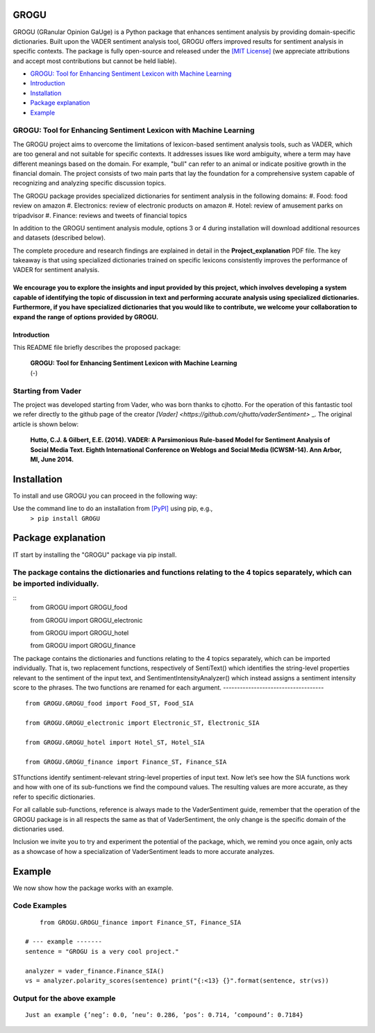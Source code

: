 ====================================
GROGU
====================================
GROGU (GRanular Opinion GaUge) is a Python package that enhances sentiment analysis by providing domain-specific dictionaries. Built upon the VADER sentiment analysis tool, GROGU offers improved results for sentiment analysis in specific contexts.
The package is fully open-source and released under the `[MIT License] <http://choosealicense.com/>`_ (we appreciate attributions and accept most contributions but cannot be held liable).

* `GROGU: Tool for Enhancing Sentiment Lexicon with Machine Learning`_
* Introduction_
* Installation_
* `Package explanation`_
* `Example`_

GROGU: Tool for Enhancing Sentiment Lexicon with Machine Learning
------------------------------------
The GROGU project aims to overcome the limitations of lexicon-based sentiment analysis tools, such as VADER, which are too general and not suitable for specific contexts. It addresses issues like word ambiguity, where a term may have different meanings based on the domain.
For example, "bull" can refer to an animal or indicate positive growth in the financial domain. 
The project consists of two main parts that lay the foundation for a comprehensive system capable of recognizing and analyzing specific discussion topics.

The GROGU package provides specialized dictionaries for sentiment analysis in the following domains:
#. Food: food review on amazon
#. Electronics: review of electronic products on amazon
#. Hotel: review of amusement parks on tripadvisor
#. Finance: reviews and tweets of financial topics

In addition to the GROGU sentiment analysis module, options 3 or 4 during installation will download additional resources and datasets (described below).

The complete procedure and research findings are explained in detail in the **Project_explanation** PDF file. The key takeaway is that using specialized dictionaries trained on specific lexicons consistently improves the performance of VADER for sentiment analysis.

We encourage you to explore the insights and input provided by this project, which involves developing a system capable of identifying the topic of discussion in text and performing accurate analysis using specialized dictionaries. Furthermore, if you have specialized dictionaries that you would like to contribute, we welcome your collaboration to expand the range of options provided by GROGU.
====================================
Introduction
====================================

This README file briefly describes the proposed package:

	|  **GROGU: Tool for Enhancing Sentiment Lexicon with Machine Learning**
	|  (-)  
 
 

Starting from Vader
------------------------------------

The project was developed starting from Vader, who was born thanks to cjhotto. For the operation of this fantastic tool we refer directly to the github page of the creator `[Vader] <https://github.com/cjhutto/vaderSentiment>` _. The original article is shown below:

  **Hutto, C.J. & Gilbert, E.E. (2014). VADER: A Parsimonious Rule-based Model for Sentiment Analysis of Social Media Text. Eighth International Conference on Weblogs and Social Media (ICWSM-14). Ann Arbor, MI, June 2014.** 

====================================
Installation
====================================

To install and use GROGU you can proceed in the following way:  

Use the command line to do an installation from `[PyPI] <https://pypi.org/project/GROGU/>`_ using pip, e.g., 
    ``> pip install GROGU``


====================================
Package explanation
====================================
IT start by installing the "GROGU" package via pip install.

The package contains the dictionaries and functions relating to the 4 topics separately, which can be imported individually.
------------------------------------
:: 
   from GROGU import GROGU_food

   from GROGU import GROGU_electronic

   from GROGU import GROGU_hotel

   from GROGU import GROGU_finance

The package contains the dictionaries and functions relating to the 4 topics separately, which can be imported individually.
That is, two replacement functions, respectively of SentiText() which identifies the string-level properties relevant to the sentiment of the input text, and SentimentIntensityAnalyzer() which instead assigns a sentiment intensity score to the phrases. The two functions are renamed for each argument.
------------------------------------
:: 
   from GROGU.GROGU_food import Food_ST, Food_SIA

   from GROGU.GROGU_electronic import Electronic_ST, Electronic_SIA 

   from GROGU.GROGU_hotel import Hotel_ST, Hotel_SIA

   from GROGU.GROGU_finance import Finance_ST, Finance_SIA

STfunctions identify sentiment-relevant string-level properties of input text.
Now let’s see how the SIA functions work and how with one of its sub-functions we find the compound values. The resulting values are more accurate, as they refer to specific dictionaries. 

For all callable sub-functions, reference is always made to the VaderSentiment guide, remember that the operation of the GROGU package is in all respects the same as that of VaderSentiment, the only change is the specific domain of the dictionaries used.

Inclusion we invite you to try and experiment the potential of the package, which, we remind you once again,
only acts as a showcase of how a specialization of VaderSentiment leads to more accurate analyzes.

====================================
Example
====================================

We now show how the package works with an example.

Code Examples
------------------------------------
::

	from GROGU.GROGU_finance import Finance_ST, Finance_SIA

    # --- example -------
    sentence = "GROGU is a very cool project."
    
    analyzer = vader_finance.Finance_SIA()
    vs = analyzer.polarity_scores(sentence) print("{:<13} {}".format(sentence, str(vs))




Output for the above example
------------------------------------
::

	Just an example {’neg’: 0.0, ’neu’: 0.286, ’pos’: 0.714, ’compound’: 0.7184}



